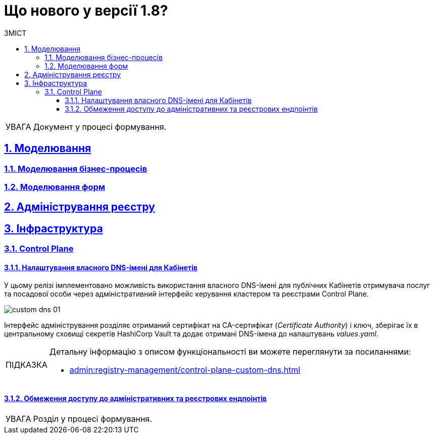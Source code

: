 = Що нового у версії 1.8?
:toc-title: ЗМІСТ
:toc: auto
:toclevels: 5
:experimental:
:important-caption:     ВАЖЛИВО
:note-caption:          ПРИМІТКА
:tip-caption:           ПІДКАЗКА
:warning-caption:       ПОПЕРЕДЖЕННЯ
:caution-caption:       УВАГА
:example-caption:           Приклад
:figure-caption:            Зображення
:table-caption:             Таблиця
:appendix-caption:          Додаток
:sectnums:
:sectnumlevels: 5
:sectanchors:
:sectlinks:
:partnums:

CAUTION: Документ у процесі формування.

== Моделювання

=== Моделювання бізнес-процесів

=== Моделювання форм

== Адміністрування реєстру

== Інфраструктура

=== Control Plane

==== Налаштування власного DNS-імені для Кабінетів

У цьому релізі імплементовано можливість використання власного DNS-імені для публічних Кабінетів отримувача послуг та посадової особи через адміністративний інтерфейс керування кластером та реєстрами Control Plane.

image:admin:registry-management/custom-dns/custom-dns-01.png[]

Інтерфейс адміністрування розділяє отриманий сертифікат на CA-сертифікат (_Certificate Authority_) і ключ, зберігає їх в центральному сховищі секретів HashiCorp Vault та додає отримані DNS-імена до налаштувань _values.yaml_.

[TIP]
====
Детальну інформацію з описом функціональності ви можете переглянути за посиланнями:

* xref:admin:registry-management/control-plane-custom-dns.adoc[]
====

==== Обмеження доступу до адміністративних та реєстрових ендпоінтів

CAUTION: Розділ у процесі формування.




